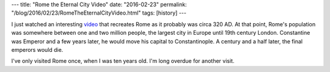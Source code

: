 ---
title: "Rome the Eternal City Video"
date: "2016-02-23"
permalink: "/blog/2016/02/23/RomeTheEternalCityVideo.html"
tags: [history]
---



.. image:: https://www.realmofhistory.com/wp-content/uploads/2016/02/Watch_Ancient_Rome_Animation_Video_320AD.jpg
    :alt: Rome the Eternal City Video
    :target: http://www.realmofhistory.com/2016/02/09/rome-the-eternal-city-in-its-peak-showcased-through-a-brilliantly-animated-video/

I just watched an interesting video_ that recreates Rome as it probably was circa 320 AD.
At that point, Rome's population was somewhere between one and two million people,
the largest city in Europe until 19th century London.
Constantine was Emperor and a few years later,
he would move his capital to Constantinople.
A century and a half later, the final emperors would die.

I've only visited Rome once, when I was ten years old.
I'm long overdue for another visit.

.. _video:
    http://www.realmofhistory.com/2016/02/09/rome-the-eternal-city-in-its-peak-showcased-through-a-brilliantly-animated-video/

.. _permalink:
    /blog/2016/02/23/RomeTheEternalCityVideo.html

